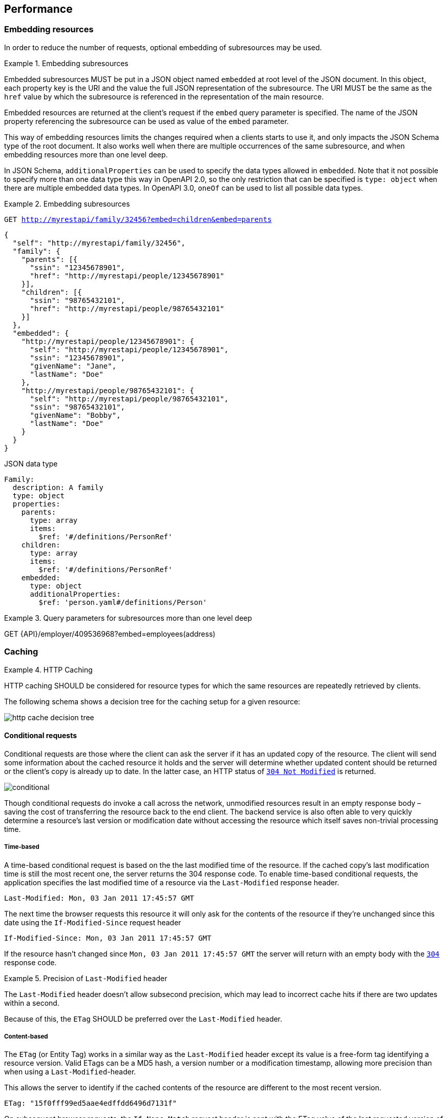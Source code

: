 == Performance

[[embedding]]
=== Embedding resources

In order to reduce the number of requests, optional embedding of subresources may be used.

[rule, prf-embed]
.Embedding subresources
====
Embedded subresources MUST be put in a JSON object named `embedded` at root level of the JSON document.
In this object, each property key is the URI and the value the full JSON representation of the subresource.
The URI MUST be the same as the `href` value by which the subresource is referenced in the representation of the main resource.

Embedded resources are returned at the client's request if the `embed` query parameter is specified.
The name of the JSON property referencing the subresource can be used as value of the `embed` parameter.
====

This way of embedding resources limits the changes required when a clients starts to use it, and only impacts the JSON Schema type of the root document.
It also works well when there are multiple occurrences of the same subresource, and when embedding resources more than one level deep.

In JSON Schema, `additionalProperties` can be used to specify the data types allowed in `embedded`.
Note that it not possible to specify more than one data type this way in OpenAPI 2.0, so the only restriction that can be specified is  `type: object` when there are multiple embedded data types.
In OpenAPI 3.0, `oneOf` can be used to list all possible data types.

.Embedding subresources
====
`GET http://myrestapi/family/32456?embed=children&embed=parents`

```JSON
{
  "self": "http://myrestapi/family/32456",
  "family": {
    "parents": [{
      "ssin": "12345678901",
      "href": "http://myrestapi/people/12345678901"
    }],
    "children": [{
      "ssin": "98765432101",
      "href": "http://myrestapi/people/98765432101"
    }]
  },
  ​"embedded": {
    "http://myrestapi/people/12345678901": {
      "self": "http://myrestapi/people/12345678901",
      "ssin": "12345678901",
      "givenName": "Jane",
      "lastName": "Doe"
    },
    "http://myrestapi/people/98765432101": {
      "self": "http://myrestapi/people/98765432101",
      "ssin": "98765432101",
      "givenName": "Bobby",
      "lastName": "Doe"
    }
  }
}
```

.JSON data type

```YAML
Family:
  description: A family
  type: object
  properties:
    parents:
      type: array
      items:
        $ref: '#/definitions/PersonRef'
    children:
      type: array
      items:
        $ref: '#/definitions/PersonRef'
    embedded:
      type: object
      additionalProperties:
        $ref: 'person.yaml#/definitions/Person'
```
====

.Query parameters for subresources more than one level deep
====
GET {API}/employer/409536968?embed=employees(address)
====

=== Caching

[rule, prf-cach]
.HTTP Caching
====
HTTP caching SHOULD be considered for resource types for which the same resources are repeatedly retrieved by clients.
====
The following schema shows a decision tree for the caching setup for a given resource:

image::http-cache-decision-tree.png[]

==== Conditional requests
Conditional requests are those where the client can ask the server if it has an updated copy of the resource.
The client will send some information about the cached resource it holds and the server will determine whether updated content should be returned or the client’s copy is already up to date.
In the latter case, an HTTP status of <<http-304,`304 Not Modified`>> is returned.

image::conditional.jpg[]

Though conditional requests do invoke a call across the network, unmodified resources result in an empty response body – saving the cost of transferring the resource back to the end client.
The backend service is also often able to very quickly determine a resource’s last version or modification date without accessing the resource which itself saves non-trivial processing time.

===== Time-based
A time-based conditional request is based on the the last modified time of the resource.
If the cached copy's last modification time is still the most recent one, the server returns the 304 response code.
To enable time-based conditional requests, the application specifies the last modified time of a resource via the `Last-Modified` response header.
```
Last-Modified: Mon, 03 Jan 2011 17:45:57 GMT
```

The next time the browser requests this resource it will only ask for the contents of the resource if they’re unchanged since this date using the `If-Modified-Since` request header
```
If-Modified-Since: Mon, 03 Jan 2011 17:45:57 GMT
```

If the resource hasn't changed since `Mon, 03 Jan 2011 17:45:57 GMT` the server will return with an empty body with the <<http-304,`304`>> response code.

[rule, prf-lstmod]
.Precision of `Last-Modified` header
====
The `Last-Modified` header doesn't allow subsecond precision, which may lead to incorrect cache hits if there are two updates within a second.

Because of this, the `ETag` SHOULD be preferred over the `Last-Modified` header.
====

===== Content-based
The `ETag` (or Entity Tag) works in a similar way as the `Last-Modified` header except its value is a free-form tag identifying a resource version.
Valid ETags can be a MD5 hash, a version number or a modification timestamp, allowing more precision than when using a `Last-Modified`-header.

This allows the server to identify if the cached contents of the resource are different to the most recent version.

```
ETag: "15f0fff99ed5aae4edffdd6496d7131f"
```

On subsequent browser requests, the `If-None-Match` request header is sent with the ETag value of the last requested version of the resource.
```
If-None-Match: "15f0fff99ed5aae4edffdd6496d7131f"
```

As with the `If-Modified-Since` header, if the current version has the same ETag value as the browser’s cached copy, then an HTTP status of <<http-304,`304`>> is returned.

==== Client caching directives

===== Cache-Control header

An HTTP client cache may cache server responses and decide to not even contact the server when the resource is requested again, saving the round trip to the server.
The `Cache-Control` response header specifies directives for the client under which conditions and how long it should cache the response contents.
This is useful for resources which don't change frequently, and a client doesn't need to be always synchronized with the latest version of the resource.

.Cache-Control response header
====
```
Cache-Control:public, max-age=86400
```

The response data may be cached by clients and intermediary servers as it is public, and should expire from the cache after 1 day (86400 seconds).
====

===== Vary header
The `Vary` response header describes which request headers, aside from the method, Host header field, and request target, influence the origin server's process for selecting and representing this response.
It is used to prevent unwanted cache hits.

See https://www.fastly.com/blog/best-practices-using-vary-header[Best Practices for Using the Vary Header] for more guidelines on the usage of the `Vary` header.

.Vary response header
====
```
Vary: Accept
```

This avoids using a cached XML response when a second request asks for JSON.
====

CAUTION: Never use `Vary: *` as it will result in a cache hit of 0.

.References
****
https://devcenter.heroku.com/articles/increasing-application-performance-with-http-cache-headers[Increasing Application Performance with HTTP Cache Headers^] +
https://developers.google.com/web/fundamentals/performance/optimizing-content-efficiency/http-caching?hl=en[Google HTTP Caching^] +
https://www.fastly.com/blog/best-practices-using-vary-header[Best Practices for Using the Vary Header]
****
